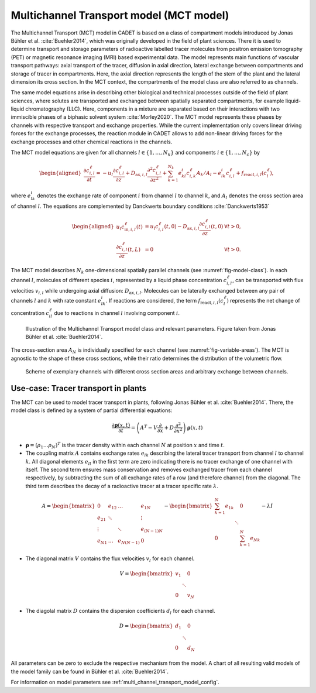 .. _multi_channel_transport_model_model:

Multichannel Transport model (MCT model) 
~~~~~~~~~~~~~~~~~~~~~~~~~~~~~~~~~~~~~~~~~

The Multichannel Transport (MCT) model in CADET is based on a class of compartment models introduced by Jonas Bühler et al. :cite:`Buehler2014`, which was originally developed in the field of plant sciences.
There it is used to determine transport and storage parameters of radioactive labelled tracer molecules from positron emission tomography (PET) or magnetic resonance imaging (MRI) based experimental data.
The model represents main functions of vascular transport pathways: axial transport of the tracer, diffusion in axial direction, lateral exchange between compartments and storage of tracer in compartments. Here, the axial direction represents the length of the stem of the plant and the lateral dimension its cross section. In the MCT context, the compartments of the model class are also referred to as channels.

The same model equations arise in describing other biological and technical processes outside of the field of plant sciences, where solutes are transported and exchanged between spatially separated compartments, for example liquid-liquid chromatography (LLC). Here, components in a mixture are separated based on their interactions with two immiscible phases of a biphasic solvent system :cite:`Morley2020`. The MCT model represents these phases by channels with respective transport and exchange properties. While the current implementation only covers linear driving forces for the exchange processes, the reaction module in CADET allows to add non-linear driving forces for the exchange processes and other chemical reactions in the channels. 

The MCT model equations are given for all channels :math:`l \in \{1, \dots, N_k\}` and components :math:`i \in \{1, \dots, N_c\}` by

.. math::

    \begin{aligned}
    \frac{\partial c_{i,l}^\ell}{\partial t}
    =
    - u_l \frac{\partial c_{i,l}^\ell}{\partial z}
    + D_{\text{ax},i,l} \frac{\partial^2 c_{i,l}^\ell}{\partial z^2}
    + \sum_{k=1}^{N_k} e^i_{kl} c_{i,k}^\ell A_k / A_l - e^i_{lk} c_{i,l}^\ell
    + f_{\text{react},i,l}\left( c^\ell_l \right),
    \end{aligned}

where :math:`e^i_{lk}` denotes the exchange rate of component :math:`i` from channel :math:`l` to channel :math:`k`, and :math:`A_l` denotes the cross section area of channel :math:`l`.
The equations are complemented by Danckwerts boundary conditions :cite:`Danckwerts1953`

.. math::

    \begin{aligned}
        u_l c^\ell_{\text{in},i,l}(t) &= u_l c^\ell_{i,l}(t,0) - D_{\text{ax},i,l} \frac{\partial c^\ell_{i,l}}{\partial z}(t, 0) & \forall t > 0,\\
        \frac{\partial c^\ell_{i,l}}{\partial z}(t, L) &= 0 & \forall t > 0.
    \end{aligned}


The MCT model describes :math:`N_k` one-dimensional spatially parallel channels (see :numref:`fig-model-class`).
In each channel :math:`l`, molecules of different species :math:`i`, represented by a liquid phase concentration :math:`c^\ell_{i,l}`, can be transported with flux velocities :math:`v_{i,l}` while undergoing axial diffusion: :math:`D_{\text{ax},i,l}`.
Molecules can be laterally exchanged between any pair of channels :math:`l` and :math:`k` with rate constant :math:`e^i_{lk}`.
If reactions are considered, the term :math:`f_{\text{react},i,l}\left(c^\ell_l\right)` represents the net change of concentration :math:`c^\ell_{il}` due to reactions in channel :math:`l` involving component :math:`i`.

.. _fig-model-class:
.. figure:: multi_channel_transport_model_class.png

    Illustration of the Multichannel Transport model class and relevant parameters. 
    Figure taken from Jonas Bühler et al. :cite:`Buehler2014`.

The cross-section area :math:`A_N` is individually specified for each channel (see :numref:`fig-variable-areas`). The MCT is agnostic to the shape of these cross sections, while their ratio determines the distribution of the volumetric flow.


.. _fig-variable-areas:
.. figure:: mct_variable_areas.png

    Scheme of exemplary channels with different cross section areas and arbitrary exchange between channels.

Use-case: Tracer transport in plants
^^^^^^^^^^^^^^^^^^^^^^^^^^^^^^^^^^^^

The MCT can be used to model tracer transport in plants, following Jonas Bühler et al. :cite:`Buehler2014`.
There, the model class is defined by a system of partial differential equations:

.. math::

	\frac{\partial \boldsymbol{\rho}(x,t)}{\partial t} = \left({A}^T-{V}\frac{\partial}{\partial x}+{D}\frac{\partial^2}{\partial x^2} \right){\boldsymbol{\rho}(x,t)}

- :math:`\boldsymbol{\rho}=({\rho}_1 \dots {\rho}_N)^T` is the tracer density within each channel :math:`N` at position :math:`x` and time :math:`t`.
- The coupling matrix :math:`A` contains exchange rates :math:`e_{lk}` describing the lateral tracer transport from channel :math:`l` to channel :math:`k`. All diagonal elements :math:`e_{ll}` in the first term are zero indicating there is no tracer exchange of one channel with itself. The second term ensures mass conservation and removes exchanged tracer from each channel respectively, by subtracting the sum of all exchange rates of a row (and therefore channel) from the diagonal. The third term describes the decay of a radioactive tracer at a tracer specific rate :math:`\lambda`.

.. math::

    A=\begin{bmatrix}
    0 & e_{12} & \dots & e_{1N} \\
    e_{21} & \ddots & & \vdots\\
    \vdots & & \ddots & e_{(N-1)N}\\
    e_{N1} & \dots & e_{N(N-1)} & 0
    \end{bmatrix}-   
    \begin{bmatrix}
    {\sum_{k=1}^{N} e_{1k}} &  & 0 \\
     & \ddots & \\
     0 &  & {\sum_{k=1}^{N} e_{Nk}}
    \end{bmatrix}-
    \lambda {I}

- The diagonal matrix :math:`V` contains the flux velocities :math:`v_{l}` for each channel.

.. math::

    V=\begin{bmatrix}
    v_1 &  & 0 \\
     & \ddots & \\
     0 &  & v_N
    \end{bmatrix}

- The diagolal matrix :math:`D` contains the dispersion coefficients :math:`d_{l}` for each channel.

.. math::

    D=\begin{bmatrix}
    d_1 &  & 0 \\
     & \ddots & \\
     0 &  & d_N
    \end{bmatrix}


All parameters can be zero to exclude the respective mechanism from the model.
A chart of all resulting valid models of the model family can be found in Bühler et al. :cite:`Buehler2014`.





For information on model parameters see :ref:`multi_channel_transport_model_config`.